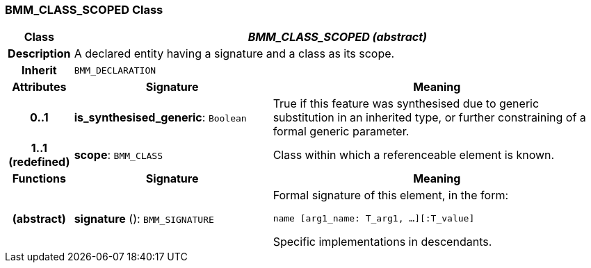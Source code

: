 === BMM_CLASS_SCOPED Class

[cols="^1,3,5"]
|===
h|*Class*
2+^h|*_BMM_CLASS_SCOPED (abstract)_*

h|*Description*
2+a|A declared entity having a signature and a class as its scope.

h|*Inherit*
2+|`BMM_DECLARATION`

h|*Attributes*
^h|*Signature*
^h|*Meaning*

h|*0..1*
|*is_synthesised_generic*: `Boolean`
a|True if this feature was synthesised due to generic substitution in an inherited type, or further constraining of a formal generic parameter.

h|*1..1 +
(redefined)*
|*scope*: `BMM_CLASS`
a|Class within which a referenceable element is known.
h|*Functions*
^h|*Signature*
^h|*Meaning*

h|(abstract)
|*signature* (): `BMM_SIGNATURE`
a|Formal signature of this element, in the form:

`name [arg1_name: T_arg1, ...][:T_value]`

Specific implementations in descendants.
|===
